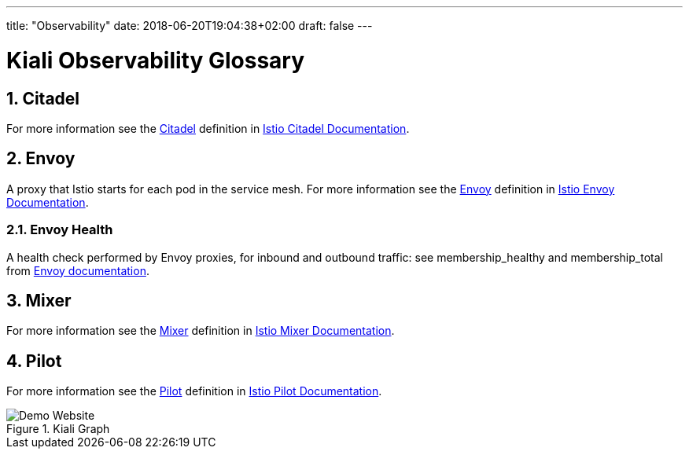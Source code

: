 ---
title: "Observability"
date: 2018-06-20T19:04:38+02:00
draft: false
---

= Kiali Observability Glossary
:sectnums:
:toc: left
toc::[]
:toc-title: Observability Glossary Content
:keywords: Kiali Documentation Glossary
:icons: font
:imagesdir: /images/documentation/glossary/observability/

== Citadel

For more information see the <<Citadel>> definition in link:https://istio.io/docs/concepts/what-is-istio/#citadel[Istio Citadel Documentation].

== Envoy

A proxy that Istio starts for each pod in the service mesh.
For more information see the <<Envoy>> definition in link:https://istio.io/docs/concepts/what-is-istio/#envoy[Istio Envoy Documentation].

=== Envoy Health

A health check performed by Envoy proxies, for inbound and outbound traffic: see membership_healthy and membership_total from link:https://www.envoyproxy.io/docs/envoy/v1.7.1/configuration/cluster_manager/cluster_stats#general[Envoy documentation].

== Mixer

For more information see the <<Mixer>> definition in link:https://istio.io/docs/concepts/what-is-istio/#mixer[Istio Mixer Documentation].

== Pilot

For more information see the <<Pilot>> definition in link:https://istio.io/docs/concepts/what-is-istio/#pilot[Istio Pilot Documentation].


[#img-homepage]
.Kiali Graph
image::arch.svg[Demo Website]
